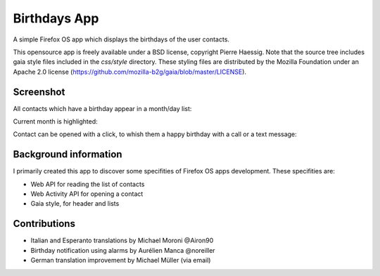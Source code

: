 =============
Birthdays App
=============

A simple Firefox OS app which displays the birthdays of the user contacts.

This opensource app is freely available under a BSD license, copyright Pierre Haessig.
Note that the source tree includes gaia style files included in the `css/style` directory.
These styling files are distributed by the Mozilla Foundation under an Apache 2.0 license (https://github.com/mozilla-b2g/gaia/blob/master/LICENSE).

Screenshot
----------

All contacts which have a birthday appear in a month/day list:

.. image:: screenshots/screen_EN_1.png


Current month is highlighted:

.. image:: screenshots/screen_EN_2.png

Contact can be opened with a click, to whish them a happy birthday
with a call or a text message:

.. image:: screenshots/screen_EN_3.png


Background information
----------------------

I primarily created this app to discover some specifities of Firefox OS apps development.
These specifities are:

* Web API for reading the list of contacts
* Web Activity API for opening a contact
* Gaia style, for header and lists

Contributions
-------------

* Italian and Esperanto translations by Michael Moroni @Airon90
* Birthday notification using alarms by Aurélien Manca @noreiller
* German translation improvement by Michael Müller (via email)

